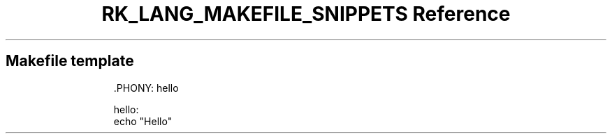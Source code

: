 .\" Automatically generated by Pandoc 3.6.3
.\"
.TH "RK_LANG_MAKEFILE_SNIPPETS Reference" "" "" ""
.SH Makefile template
.IP
.EX
\&.PHONY: hello

hello:
\f[B]    \f[R]echo \[dq]Hello\[dq]
.EE
